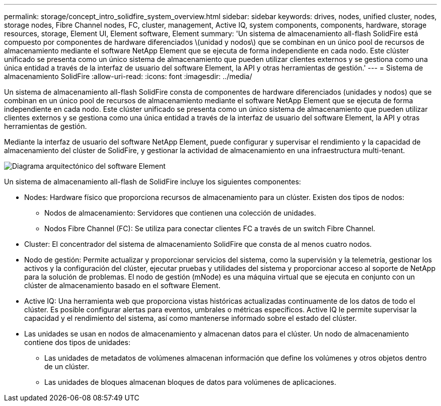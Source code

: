---
permalink: storage/concept_intro_solidfire_system_overview.html 
sidebar: sidebar 
keywords: drives, nodes, unified cluster, nodes, storage nodes, Fibre Channel nodes, FC, cluster, management, Active IQ, system components, components, hardware, storage resources, storage, Element UI, Element software, Element 
summary: 'Un sistema de almacenamiento all-flash SolidFire está compuesto por componentes de hardware diferenciados \(unidad y nodos\) que se combinan en un único pool de recursos de almacenamiento mediante el software NetApp Element que se ejecuta de forma independiente en cada nodo. Este clúster unificado se presenta como un único sistema de almacenamiento que pueden utilizar clientes externos y se gestiona como una única entidad a través de la interfaz de usuario del software Element, la API y otras herramientas de gestión.' 
---
= Sistema de almacenamiento SolidFire
:allow-uri-read: 
:icons: font
:imagesdir: ../media/


[role="lead"]
Un sistema de almacenamiento all-flash SolidFire consta de componentes de hardware diferenciados (unidades y nodos) que se combinan en un único pool de recursos de almacenamiento mediante el software NetApp Element que se ejecuta de forma independiente en cada nodo. Este clúster unificado se presenta como un único sistema de almacenamiento que pueden utilizar clientes externos y se gestiona como una única entidad a través de la interfaz de usuario del software Element, la API y otras herramientas de gestión.

Mediante la interfaz de usuario del software NetApp Element, puede configurar y supervisar el rendimiento y la capacidad de almacenamiento del clúster de SolidFire, y gestionar la actividad de almacenamiento en una infraestructura multi-tenant.

image::../media/solidfire_concepts_architecture_image.gif[Diagrama arquitectónico del software Element]

Un sistema de almacenamiento all-flash de SolidFire incluye los siguientes componentes:

* Nodes: Hardware físico que proporciona recursos de almacenamiento para un clúster. Existen dos tipos de nodos:
+
** Nodos de almacenamiento: Servidores que contienen una colección de unidades.
** Nodos Fibre Channel (FC): Se utiliza para conectar clientes FC a través de un switch Fibre Channel.


* Cluster: El concentrador del sistema de almacenamiento SolidFire que consta de al menos cuatro nodos.
* Nodo de gestión: Permite actualizar y proporcionar servicios del sistema, como la supervisión y la telemetría, gestionar los activos y la configuración del clúster, ejecutar pruebas y utilidades del sistema y proporcionar acceso al soporte de NetApp para la solución de problemas. El nodo de gestión (mNode) es una máquina virtual que se ejecuta en conjunto con un clúster de almacenamiento basado en el software Element.
* Active IQ: Una herramienta web que proporciona vistas históricas actualizadas continuamente de los datos de todo el clúster. Es posible configurar alertas para eventos, umbrales o métricas específicos. Active IQ le permite supervisar la capacidad y el rendimiento del sistema, así como mantenerse informado sobre el estado del clúster.
* Las unidades se usan en nodos de almacenamiento y almacenan datos para el clúster. Un nodo de almacenamiento contiene dos tipos de unidades:
+
** Las unidades de metadatos de volúmenes almacenan información que define los volúmenes y otros objetos dentro de un clúster.
** Las unidades de bloques almacenan bloques de datos para volúmenes de aplicaciones.



